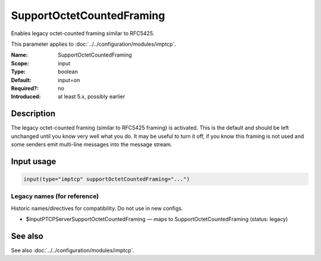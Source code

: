 .. _param-imptcp-supportoctetcountedframing:
.. _imptcp.parameter.input.supportoctetcountedframing:

SupportOctetCountedFraming
==========================

.. index::
   single: imptcp; SupportOctetCountedFraming
   single: SupportOctetCountedFraming

.. summary-start

Enables legacy octet-counted framing similar to RFC5425.

.. summary-end

This parameter applies to :doc:`../../configuration/modules/imptcp`.

:Name: SupportOctetCountedFraming
:Scope: input
:Type: boolean
:Default: input=on
:Required?: no
:Introduced: at least 5.x, possibly earlier

Description
-----------
The legacy octet-counted framing (similar to RFC5425 framing) is
activated. This is the default and should be left unchanged until you
know very well what you do. It may be useful to turn it off, if you know
this framing is not used and some senders emit multi-line messages into
the message stream.

Input usage
-----------
.. _param-imptcp-input-supportoctetcountedframing:
.. _imptcp.parameter.input.supportoctetcountedframing-usage:

.. code-block:: rsyslog

   input(type="imptcp" supportOctetCountedFraming="...")

Legacy names (for reference)
~~~~~~~~~~~~~~~~~~~~~~~~~~~~
Historic names/directives for compatibility. Do not use in new configs.

.. _imptcp.parameter.legacy.inputptcpserversupportoctetcountedframing:

- $InputPTCPServerSupportOctetCountedFraming — maps to SupportOctetCountedFraming (status: legacy)

.. index::
   single: imptcp; $InputPTCPServerSupportOctetCountedFraming
   single: $InputPTCPServerSupportOctetCountedFraming

See also
--------
See also :doc:`../../configuration/modules/imptcp`.
